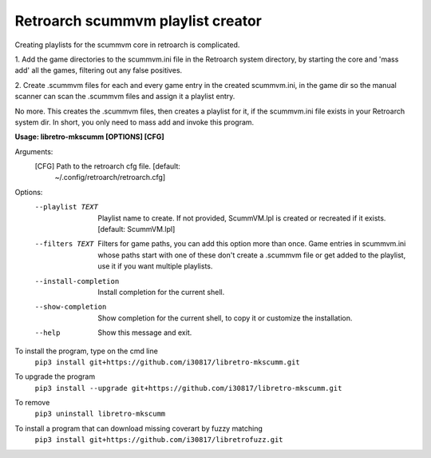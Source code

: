 **Retroarch scummvm playlist creator**
======================================

Creating playlists for the scummvm core in retroarch is complicated.

1. Add the game directories to the scummvm.ini file in the Retroarch system
directory, by starting the core and 'mass add' all the games, filtering out
any false positives.

2. Create .scummvm files for each and every game entry in the created
scummvm.ini, in the game dir so the manual scanner can scan the .scummvm
files and assign it a playlist entry.

No more. This creates the .scummvm files, then creates a playlist for it, if
the scummvm.ini file exists in your Retroarch system dir. In short, you only
need to mass add and invoke this program.

**Usage: libretro-mkscumm [OPTIONS] [CFG]**
  
Arguments:
  [CFG]  Path to the retroarch cfg file.  [default:
         ~/.config/retroarch/retroarch.cfg]

Options:
  --playlist TEXT       Playlist name to create. If not provided, ScummVM.lpl
                        is created or recreated if it exists.  [default:
                        ScummVM.lpl]
  --filters TEXT        Filters for game paths, you can add this option more
                        than once. Game entries in scummvm.ini whose paths
                        start with one of these don't create a .scummvm file
                        or get added to the playlist, use it if you want
                        multiple playlists.
  --install-completion  Install completion for the current shell.
  --show-completion     Show completion for the current shell, to copy it or
                        customize the installation.
  --help                Show this message and exit.


To install the program, type on the cmd line
 ``pip3 install git+https://github.com/i30817/libretro-mkscumm.git``

To upgrade the program
 ``pip3 install --upgrade git+https://github.com/i30817/libretro-mkscumm.git``

To remove
 ``pip3 uninstall libretro-mkscumm``
 
To install a program that can download missing coverart by fuzzy matching
 ``pip3 install git+https://github.com/i30817/libretrofuzz.git``
